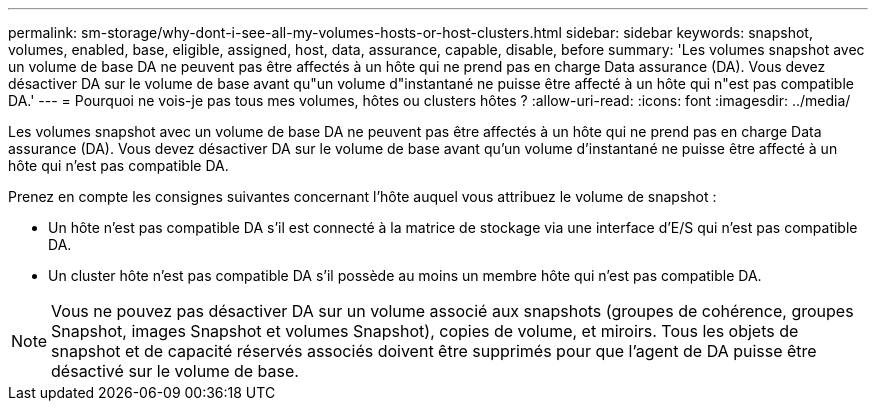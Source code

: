 ---
permalink: sm-storage/why-dont-i-see-all-my-volumes-hosts-or-host-clusters.html 
sidebar: sidebar 
keywords: snapshot, volumes, enabled, base, eligible, assigned, host, data, assurance, capable, disable, before 
summary: 'Les volumes snapshot avec un volume de base DA ne peuvent pas être affectés à un hôte qui ne prend pas en charge Data assurance (DA). Vous devez désactiver DA sur le volume de base avant qu"un volume d"instantané ne puisse être affecté à un hôte qui n"est pas compatible DA.' 
---
= Pourquoi ne vois-je pas tous mes volumes, hôtes ou clusters hôtes ?
:allow-uri-read: 
:icons: font
:imagesdir: ../media/


[role="lead"]
Les volumes snapshot avec un volume de base DA ne peuvent pas être affectés à un hôte qui ne prend pas en charge Data assurance (DA). Vous devez désactiver DA sur le volume de base avant qu'un volume d'instantané ne puisse être affecté à un hôte qui n'est pas compatible DA.

Prenez en compte les consignes suivantes concernant l'hôte auquel vous attribuez le volume de snapshot :

* Un hôte n'est pas compatible DA s'il est connecté à la matrice de stockage via une interface d'E/S qui n'est pas compatible DA.
* Un cluster hôte n'est pas compatible DA s'il possède au moins un membre hôte qui n'est pas compatible DA.


[NOTE]
====
Vous ne pouvez pas désactiver DA sur un volume associé aux snapshots (groupes de cohérence, groupes Snapshot, images Snapshot et volumes Snapshot), copies de volume, et miroirs. Tous les objets de snapshot et de capacité réservés associés doivent être supprimés pour que l'agent de DA puisse être désactivé sur le volume de base.

====